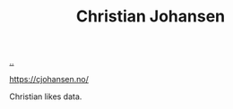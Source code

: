 :PROPERTIES:
:ID: 05a34792-5bd2-43d6-8c0f-6ca62c01b626
:END:
#+TITLE: Christian Johansen

[[file:..][..]]

https://cjohansen.no/

Christian likes data.
